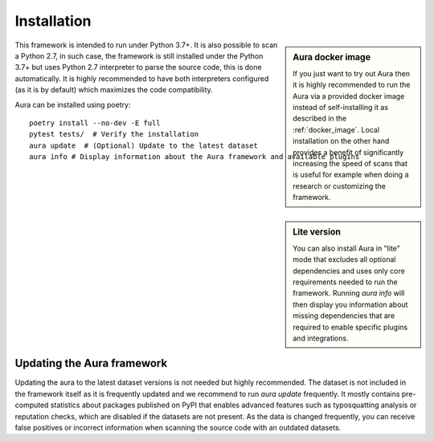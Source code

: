 ============
Installation
============


.. sidebar:: Aura docker image

    If you just want to try out Aura then it is highly recommended to run the Aura via a provided docker image instead of self-installing it as described in the :ref:`docker_image`. Local installation on the other hand provides a benefit of significantly increasing the speed of scans that is useful for example when doing a research or customizing the framework.

This framework is intended to run under Python 3.7+. It is also possible to scan a Python 2.7, in such case, the framework is still installed under the Python 3.7+ but uses Python 2.7 interpreter to parse the source code, this is done automatically. It is highly recommended to have both interpreters configured (as it is by default) which maximizes the code compatibility.


Aura can be installed using poetry:

::

    poetry install --no-dev -E full
    pytest tests/  # Verify the installation
    aura update  # (Optional) Update to the latest dataset
    aura info # Display information about the Aura framework and available plugins


.. sidebar:: Lite version

    You can also install Aura in "lite" mode that excludes all optional dependencies and uses only core requirements needed to run the framework. Running `aura info` will then display you information about missing dependencies that are required to enable specific plugins and integrations.


---------------------------
Updating the Aura framework
---------------------------


Updating the aura to the latest dataset versions is not needed but highly recommended. The dataset is not included in the framework itself as it is frequently updated and we recommend to run `aura update` frequently. It mostly contains pre-computed statistics about packages published on PyPI that enables advanced features such as typosquatting analysis or reputation checks, which are disabled if the datasets are not present. As the data is changed frequently, you can receive false positives or incorrect information when scanning the source code with an outdated datasets.
